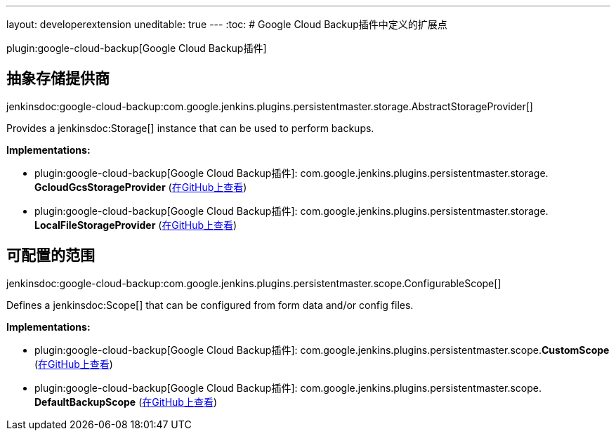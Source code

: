 ---
layout: developerextension
uneditable: true
---
:toc:
# Google Cloud Backup插件中定义的扩展点

plugin:google-cloud-backup[Google Cloud Backup插件]

## 抽象存储提供商
+jenkinsdoc:google-cloud-backup:com.google.jenkins.plugins.persistentmaster.storage.AbstractStorageProvider[]+

+++ Provides a+++ jenkinsdoc:Storage[] +++instance that can be used to perform backups.+++


**Implementations:**

* plugin:google-cloud-backup[Google Cloud Backup插件]: com.+++<wbr/>+++google.+++<wbr/>+++jenkins.+++<wbr/>+++plugins.+++<wbr/>+++persistentmaster.+++<wbr/>+++storage.+++<wbr/>+++**GcloudGcsStorageProvider** (link:https://github.com/jenkinsci/google-cloud-backup-plugin/search?q=GcloudGcsStorageProvider&type=Code[在GitHub上查看])
* plugin:google-cloud-backup[Google Cloud Backup插件]: com.+++<wbr/>+++google.+++<wbr/>+++jenkins.+++<wbr/>+++plugins.+++<wbr/>+++persistentmaster.+++<wbr/>+++storage.+++<wbr/>+++**LocalFileStorageProvider** (link:https://github.com/jenkinsci/google-cloud-backup-plugin/search?q=LocalFileStorageProvider&type=Code[在GitHub上查看])


## 可配置的范围
+jenkinsdoc:google-cloud-backup:com.google.jenkins.plugins.persistentmaster.scope.ConfigurableScope[]+

+++ Defines a+++ jenkinsdoc:Scope[] +++that can be configured from form data and/or config+++ +++ files.+++


**Implementations:**

* plugin:google-cloud-backup[Google Cloud Backup插件]: com.+++<wbr/>+++google.+++<wbr/>+++jenkins.+++<wbr/>+++plugins.+++<wbr/>+++persistentmaster.+++<wbr/>+++scope.+++<wbr/>+++**CustomScope** (link:https://github.com/jenkinsci/google-cloud-backup-plugin/search?q=CustomScope&type=Code[在GitHub上查看])
* plugin:google-cloud-backup[Google Cloud Backup插件]: com.+++<wbr/>+++google.+++<wbr/>+++jenkins.+++<wbr/>+++plugins.+++<wbr/>+++persistentmaster.+++<wbr/>+++scope.+++<wbr/>+++**DefaultBackupScope** (link:https://github.com/jenkinsci/google-cloud-backup-plugin/search?q=DefaultBackupScope&type=Code[在GitHub上查看])

